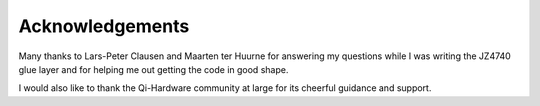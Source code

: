 
.. _acknowledgements:

================
Acknowledgements
================

Many thanks to Lars-Peter Clausen and Maarten ter Huurne for answering my questions while I was writing the JZ4740 glue layer and for helping me out getting the code in good shape.

I would also like to thank the Qi-Hardware community at large for its cheerful guidance and support.

